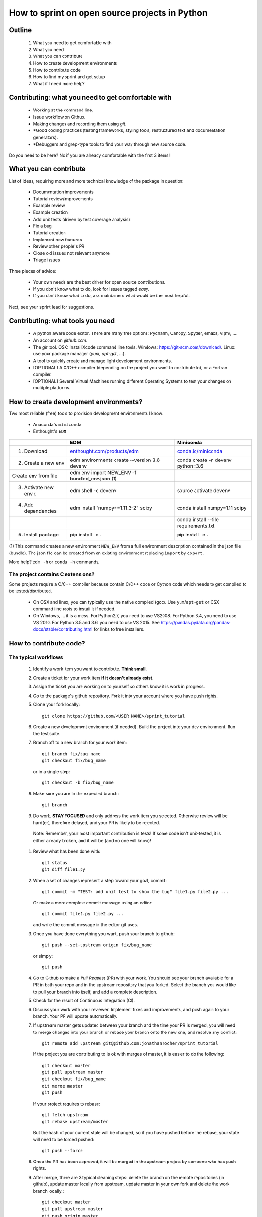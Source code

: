 ===============================================
How to sprint on open source projects in Python
===============================================


Outline
=======

  #. What you need to get comfortable with
  #. What you need
  #. What you can contribute
  #. How to create development environments
  #. How to contribute code
  #. How to find my sprint and get setup
  #. What if I need more help?


Contributing: what you need to get comfortable with
====================================================

  * Working at the command line.
  * Issue workflow on Github.
  * Making changes and recording them using `git`.
  * *Good coding practices (testing frameworks, styling tools, restructured
    text and documentation generators).
  * *Debuggers and grep-type tools to find your way through new source code.

Do you need to be here? No if you are already comfortable with the first 3
items!


What you can contribute
=======================

List of ideas, requiring more and more technical knowledge of the package in
question:

  * Documentation improvements
  * Tutorial review/improvements
  * Example review
  * Example creation
  * Add unit tests (driven by test coverage analysis)
  * Fix a bug
  * Tutorial creation
  * Implement new features
  * Review other people's PR
  * Close old issues not relevant anymore
  * Triage issues

Three pieces of advice:

  * Your own needs are the best driver for open source contributions.
  * If you don't know what to do, look for issues tagged `easy`.
  * If you don't know what to do, ask maintainers what would be the 
    most helpful.

Next, see your sprint lead for suggestions.

Contributing: what tools you need
=================================

  * A python aware code editor. There are many free options: Pycharm,
    Canopy, Spyder, emacs, vi(m), ....
  * An account on `github.com`.
  * The `git` tool. OSX: Install Xcode command line tools.
    Windows: https://git-scm.com/download/. Linux: use your package manager
    (`yum`, `apt-get`, ...).
  * A tool to quickly create and manage light development environments.
  * [OPTIONAL] A C/C++ compiler (depending on the project you want to
    contribute to), or a Fortran compiler.
  * [OPTIONAL] Several Virtual Machines running different Operating Systems to
    test your changes on multiple platforms.

How to create development environments?
=======================================

Two most reliable (free) tools to provision development environments I know:

  * Anaconda's ``miniconda``
  * Enthought's ``EDM``

+------------------------+------------------------------------------------------------------------+--------------------------------------------------------+
|                        |                                      EDM                               |                   Miniconda                            |
+========================+========================================================================+========================================================+
| 1. Download            | `enthought.com/products/edm <http://www.enthought.com/products/edm/>`_ | `conda.io/miniconda <http://www.conda.io/miniconda>`_  |
+------------------------+------------------------------------------------------------------------+--------------------------------------------------------+
| 2. Create a new env    | edm environments create --version 3.6 devenv                           | conda create -n devenv python=3.6                      |
+------------------------+------------------------------------------------------------------------+--------------------------------------------------------+
|    Create env from file| edm env import NEW_ENV -f bundled_env.json (1)                         |                                                        |
+------------------------+------------------------------------------------------------------------+--------------------------------------------------------+
| 3. Activate new envir. | edm shell -e devenv                                                    | source activate devenv                                 |
+------------------------+------------------------------------------------------------------------+--------------------------------------------------------+
| 4. Add dependencies    | edm install "numpy==1.11.3-2" scipy                                    | conda install numpy=1.11 scipy                         |
+------------------------+------------------------------------------------------------------------+--------------------------------------------------------+
|                        |                                                                        | conda install --file requirements.txt                  |
+------------------------+------------------------------------------------------------------------+--------------------------------------------------------+
| 5. Install package     | pip install -e .                                                       | pip install -e .                                       |
+------------------------+------------------------------------------------------------------------+--------------------------------------------------------+

(1) This command creates a new environment ``NEW_ENV`` from a full environment
description contained in the json file (bundle). The json file can be created
from an existing environment replacing ``import`` by ``export``.

More help? ``edm -h`` or ``conda -h`` commands.

The project contains C extensions?
----------------------------------
Some projects require a C/C++ compiler because contain C/C++ code or Cython
code which needs to get compiled to be tested/distributed.

  * On OSX and linux, you can typically use the native compiled (gcc). Use
    ``yum``/``apt-get`` or OSX command line tools to install it if needed.
  * On Windows, ... it is a mess. For Python2.7, you need to use VS2008. For
    Python 3.4, you need to use VS 2010. For Python 3.5 and 3.6, you need to
    use VS 2015. See https://pandas.pydata.org/pandas-docs/stable/contributing.html
    for links to free installers.


How to contribute code?
=======================

The typical workflows
---------------------

  #. Identify a work item you want to contribute. **Think small**.

  #. Create a ticket for your work item **if it doesn't already exist**.

  #. Assign the ticket you are working on to yourself so others know it is
     work in progress.

  #. Go to the package's github repository. Fork it into your account where you
     have push rights.

  #. Clone your fork locally::

        git clone https://github.com/<USER NAME>/sprint_tutorial

  #. Create a new development environment (if needed). Build the project into your 
     dev environment. Run the test suite.

  #. Branch off to a new branch for your work item::

        git branch fix/bug_name
        git checkout fix/bug_name

     or in a single step::

        git checkout -b fix/bug_name

  #. Make sure you are in the expected branch::

        git branch

  #. Do work. **STAY FOCUSED** and only address the work item you selected.
     Otherwise review will be hard(er), therefore delayed, and your PR is
     likely to be rejected.

    Note: Remember, your most important contribution is tests! If some code isn't
    unit-tested, it is either already broken, and it will be (and no one will know)!

  #. Review what has been done with::

        git status
        git diff file1.py

  #. When a set of changes represent a step toward your goal, commit::

        git commit -m "TEST: add unit test to show the bug" file1.py file2.py ...

     Or make a more complete commit message using an editor::

        git commit file1.py file2.py ...

     and write the commit message in the editor git uses.

  #. Once you have done everything you want, push your branch to github::

        git push --set-upstream origin fix/bug_name

     or simply::

        git push

  #. Go to Github to make a `Pull Request` (PR) with your work. You should see
     your branch available for a PR in both your repo and in the upstream
     repository that you forked. Select the branch you would like to pull your
     branch into itself, and add a complete description.

  #. Check for the result of Continuous Integration (CI).

  #. Discuss your work with your reviewer. Implement fixes and improvements,
     and push again to your branch. Your PR will update automatically.

  #. If upstream master gets updated between your branch and the time your PR
     is merged, you will need to merge changes into your branch or rebase your
     branch onto the new one, and resolve any conflict::

        git remote add upstream git@github.com:jonathanrocher/sprint_tutorial

     If the project you are contributing to is ok with merges of master, it is
     easier to do the following::

        git checkout master
        git pull upstream master
        git checkout fix/bug_name
        git merge master
        git push

     If your project requires to rebase::

        git fetch upstream
        git rebase upstream/master

     But the hash of your current state will be changed, so if you have pushed
     before the rebase, your state will need to be forced pushed::

        git push --force

  #. Once the PR has been approved, it will be merged in the upstream project
     by someone who has push rights.

  #. After merge, there are 3 typical cleaning steps: delete the branch on the
     remote repositories (in github), update master locally from upstream,
     update master in your own fork and delete the work branch locally.::

        git checkout master
        git pull upstream master
        git push origin master
        git branch -d fix/bug_name

  #. GOTO 1.


Check-list before making a PR and requesting review.
----------------------------------------------------

That check-list depends on each project, but typically, you should think of the
following:

  * Tests pass on your machine (try as many OSs as possible).
  * Code conforms to pylint/flake8/pep8/styling.
  * All new functions and classes have docstrings.
  * Your branch is sync-ed with current master.
  * CI tests are all green.
  * Documentation is updated (if needed).
  * Changelog is updated (if needed).


When things go wrong with git
-----------------------------
Git is an incredibly powerful tool to manage code, but it is pretty easy to
mess up. It is ok, everyone messes up with ``git``. The good news is, you can
(almost) always recover from a mess up. If you have an issue, pause, think,
google, find a git guru!

Here are a few tricks to get out of common situations:

  * You have made a mess and want to erase all un-committed code (ALL FILES)::

        git reset --hard HEAD

  * You have made a mess in only 1 file::

        git checkout HEAD -- filename

  * You have committed too quickly, and want to include more files, or redo your
    commit message::

        git reset --soft HEAD^

  * You don't like where you are going and decide you want to go back in time,
    to a precise commit, look for the commit hash with::

        git log

    and then reset to that point::

        git reset --hard <HASH>

    You can also go back in time without loosing your work since then, just to
    check things out::

        git checkout <HASH>

  * You have pulled master or a collaborator's work and now have a conflict?
    Open the conflicted file in an editor, and merge lines manually. Then::

        git add filename

    to mark it as resolved. Your branch is back to being ready to be committed.

  * You would like to pause your work in progress without committing to do
    something else or switch to another branch that has conflicts::

        git stash

    When you are done, and want your changes back::

        git stash pop

    Note that you can stash multiple times. States are stored on a stack
    (FILO).


What's next?
============

Look for your sprint in http://bit.ly/sprints2018 . Get yourself setup as much
as possible using information there. Then, head down and connect with your
sprint lead.


Where to get more help?
=======================

  * Your sprint leader
  * The project's contributing guidelines (see column H of http://bit.ly/sprints2018 )
  * The project's `travis.yml` file.
  * Sprint help on slack: `sprints` channel at http://scipy2018.slack.com
  * Contribution workflow: https://pandas.pydata.org/pandas-docs/stable/contributing.html
  * Numpy testing guidelines: https://github.com/numpy/numpy/blob/master/doc/TESTS.rst.txt
  * Numpy docstring guidelines: https://github.com/numpy/numpy/blob/master/doc/HOWTO_DOCUMENT.rst.txt
  * Restructured text primer: http://docutils.sourceforge.net/docs/user/rst/quickref.html
